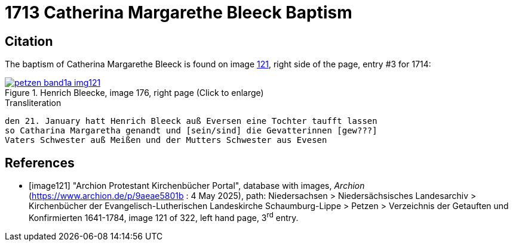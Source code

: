 = 1713 Catherina Margarethe Bleeck Baptism
:page-role: doc-width

== Citation

The baptism of Catherina Margarethe Bleeck  is found on image <<image121, 121>>, right side of the page, entry #3 for 1714:

image::petzen-band1a-img121.jpg[align=left,title='Henrich Bleecke, image 176, right page (Click to enlarge)',link=self]

.Transliteration
....
den 21. January hatt Henrich Bleeck auß Eversen eine Tochter taufft lassen
so Catharina Margaretha genandt und [sein/sind] die Gevatterinnen [gew???]
Vaters Schwester auß Meißen und der Mutters Schwester aus Evesen
....

[bibliography]
== References

* [[[image121]]] "Archion Protestant Kirchenbücher Portal", database with images, _Archion_ (https://www.archion.de/p/9aeae5801b : 4 May 2025),
path: Niedersachsen > Niedersächsisches Landesarchiv > Kirchenbücher der Evangelisch-Lutherischen Landeskirche Schaumburg-Lippe > Petzen >
Verzeichnis der Getauften und Konfirmierten 1641-1784, image 121 of 322, left hand page, 3^rd^ entry.

